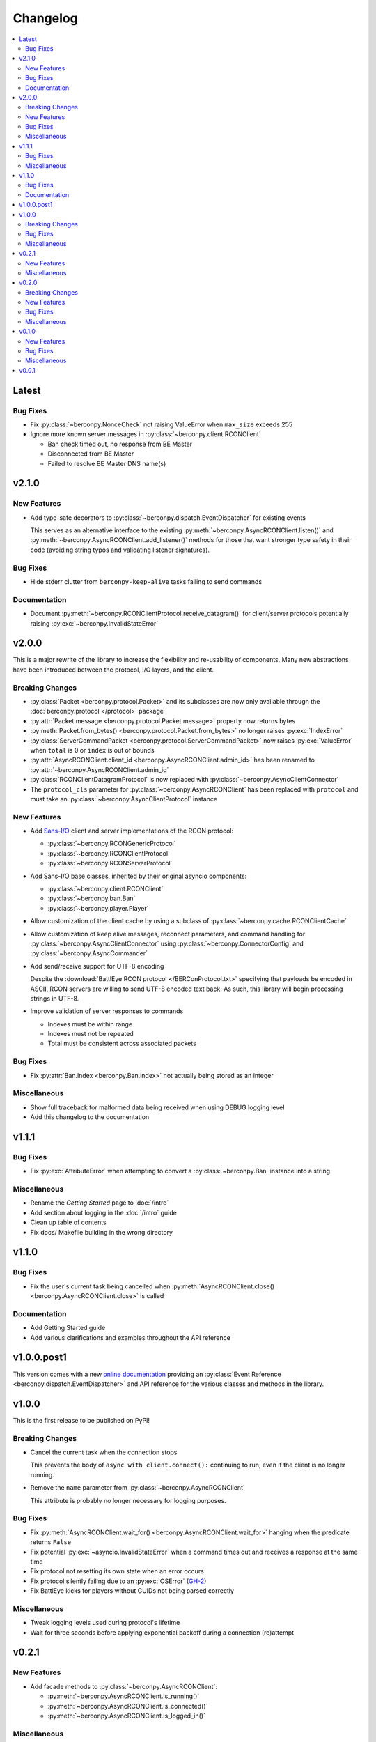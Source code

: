 Changelog
=========

.. contents::
  :depth: 2
  :local:

Latest
------

Bug Fixes
^^^^^^^^^

* Fix :py:class:`~berconpy.NonceCheck` not raising ValueError
  when ``max_size`` exceeds 255

* Ignore more known server messages in :py:class:`~berconpy.client.RCONClient`

  * Ban check timed out, no response from BE Master
  * Disconnected from BE Master
  * Failed to resolve BE Master DNS name(s)

v2.1.0
------

New Features
^^^^^^^^^^^^

* Add type-safe decorators to :py:class:`~berconpy.dispatch.EventDispatcher`
  for existing events

  This serves as an alternative interface to the existing
  :py:meth:`~berconpy.AsyncRCONClient.listen()`
  and :py:meth:`~berconpy.AsyncRCONClient.add_listener()` methods for those
  that want stronger type safety in their code (avoiding string typos and
  validating listener signatures).

Bug Fixes
^^^^^^^^^

* Hide stderr clutter from ``berconpy-keep-alive`` tasks failing to send
  commands

Documentation
^^^^^^^^^^^^^

* Document :py:meth:`~berconpy.RCONClientProtocol.receive_datagram()`
  for client/server protocols potentially raising :py:exc:`~berconpy.InvalidStateError`

v2.0.0
------

This is a major rewrite of the library to increase the flexibility and
re-usability of components. Many new abstractions have been introduced
between the protocol, I/O layers, and the client.

Breaking Changes
^^^^^^^^^^^^^^^^

* :py:class:`Packet <berconpy.protocol.Packet>` and its subclasses are now
  only available through the :doc:`berconpy.protocol </protocol>` package
* :py:attr:`Packet.message <berconpy.protocol.Packet.message>` property now
  returns bytes
* :py:meth:`Packet.from_bytes() <berconpy.protocol.Packet.from_bytes>`
  no longer raises :py:exc:`IndexError`
* :py:class:`ServerCommandPacket <berconpy.protocol.ServerCommandPacket>`
  now raises :py:exc:`ValueError` when ``total`` is 0 or ``index`` is out
  of bounds
* :py:attr:`AsyncRCONClient.client_id <berconpy.AsyncRCONClient.admin_id>`
  has been renamed to :py:attr:`~berconpy.AsyncRCONClient.admin_id`
* :py:class:`RCONClientDatagramProtocol` is now replaced with
  :py:class:`~berconpy.AsyncClientConnector`
* The ``protocol_cls`` parameter for :py:class:`~berconpy.AsyncRCONClient`
  has been replaced with ``protocol`` and must take an
  :py:class:`~berconpy.AsyncClientProtocol` instance

New Features
^^^^^^^^^^^^

* Add `Sans-I/O <https://sans-io.readthedocs.io/>`__ client and server
  implementations of the RCON protocol:

  * :py:class:`~berconpy.RCONGenericProtocol`
  * :py:class:`~berconpy.RCONClientProtocol`
  * :py:class:`~berconpy.RCONServerProtocol`

* Add Sans-I/O base classes, inherited by their original asyncio components:

  * :py:class:`~berconpy.client.RCONClient`
  * :py:class:`~berconpy.ban.Ban`
  * :py:class:`~berconpy.player.Player`

* Allow customization of the client cache by using a subclass of
  :py:class:`~berconpy.cache.RCONClientCache`

* Allow customization of keep alive messages, reconnect parameters,
  and command handling for :py:class:`~berconpy.AsyncClientConnector`
  using :py:class:`~berconpy.ConnectorConfig`
  and :py:class:`~berconpy.AsyncCommander`

* Add send/receive support for UTF-8 encoding

  Despite the :download:`BattlEye RCON protocol </BERConProtocol.txt>`
  specifying that payloads be encoded in ASCII, RCON servers are willing
  to send UTF-8 encoded text back. As such, this library will begin
  processing strings in UTF-8.

* Improve validation of server responses to commands

  * Indexes must be within range
  * Indexes must not be repeated
  * Total must be consistent across associated packets

Bug Fixes
^^^^^^^^^

* Fix :py:attr:`Ban.index <berconpy.Ban.index>` not actually being stored
  as an integer

Miscellaneous
^^^^^^^^^^^^^

* Show full traceback for malformed data being received when
  using DEBUG logging level
* Add this changelog to the documentation

v1.1.1
------

Bug Fixes
^^^^^^^^^

* Fix :py:exc:`AttributeError` when attempting to convert a
  :py:class:`~berconpy.Ban` instance into a string

Miscellaneous
^^^^^^^^^^^^^

* Rename the *Getting Started* page to :doc:`/intro`
* Add section about logging in the :doc:`/intro` guide
* Clean up table of contents
* Fix docs/ Makefile building in the wrong directory

v1.1.0
------

Bug Fixes
^^^^^^^^^

* Fix the user's current task being cancelled when
  :py:meth:`AsyncRCONClient.close() <berconpy.AsyncRCONClient.close>` is called

Documentation
^^^^^^^^^^^^^

* Add Getting Started guide
* Add various clarifications and examples throughout the API reference

v1.0.0.post1
------------

This version comes with a new `online documentation`_ providing an
:py:class:`Event Reference <berconpy.dispatch.EventDispatcher>` and
API reference for the various classes and methods in the library.

.. _online documentation: https://github.com/thegamecracks/berconpy/commit/82405b5464dce90618d8973dd0c1d5e21f7d96c3

v1.0.0
------

This is the first release to be published on PyPI!

Breaking Changes
^^^^^^^^^^^^^^^^

* Cancel the current task when the connection stops

  This prevents the body of ``async with client.connect():`` continuing to run,
  even if the client is no longer running.

* Remove the ``name`` parameter from :py:class:`~berconpy.AsyncRCONClient`

  This attribute is probably no longer necessary for logging purposes.

Bug Fixes
^^^^^^^^^

* Fix :py:meth:`AsyncRCONClient.wait_for() <berconpy.AsyncRCONClient.wait_for>`
  hanging when the predicate returns ``False``
* Fix potential :py:exc:`~asyncio.InvalidStateError` when a command times out
  and receives a response at the same time
* Fix protocol not resetting its own state when an error occurs
* Fix protocol silently failing due to an :py:exc:`OSError` (`GH-2`_)
* Fix BattlEye kicks for players without GUIDs not being parsed correctly

.. _GH-2: https://github.com/thegamecracks/berconpy/issues/2

Miscellaneous
^^^^^^^^^^^^^

* Tweak logging levels used during protocol's lifetime
* Wait for three seconds before applying exponential backoff during a
  connection (re)attempt

v0.2.1
------

New Features
^^^^^^^^^^^^

* Add facade methods to :py:class:`~berconpy.AsyncRCONClient`:

  * :py:meth:`~berconpy.AsyncRCONClient.is_running()`
  * :py:meth:`~berconpy.AsyncRCONClient.is_connected()`
  * :py:meth:`~berconpy.AsyncRCONClient.is_logged_in()`

Miscellaneous
^^^^^^^^^^^^^

* Minor docstring tweaks for :py:class:`~berconpy.AsyncRCONClient`

v0.2.0
------

Breaking Changes
^^^^^^^^^^^^^^^^

* Refactor the :py:class:`~berconpy.protocol.Packet` into refinement types:

  * :py:class:`~berconpy.protocol.ClientPacket`
  * :py:class:`~berconpy.protocol.ClientLoginPacket`
  * :py:class:`~berconpy.protocol.ClientCommandPacket`
  * :py:class:`~berconpy.protocol.ClientMessagePacket`
  * :py:class:`~berconpy.protocol.ServerPacket`
  * :py:class:`~berconpy.protocol.ServerLoginPacket`
  * :py:class:`~berconpy.protocol.ServerCommandPacket`
  * :py:class:`~berconpy.protocol.ServerMessagePacket`

  These classes improve type inference, reduces their constructor signatures,
  and help self-document what kind of packets are expected to be sent around
  each internal method.

* :py:meth:`Packet.from_bytes() <berconpy.protocol.Packet.from_bytes>`
  can now raise :py:exc:`IndexError`
* :py:class:`~berconpy.protocol.Packet` constructor now raises
  :py:exc:`ValueError` when exceeding max packet size

New Features
^^^^^^^^^^^^

* Use sequence number from server messages to avoid re-triggering ``on_message``
  events in case of network instability
* Add ``berconpy.ext`` namespace package for third-party extension support
* Add :doc:`berconpy.ext.arma </ext/arma>` extension containing an
  :py:class:`~berconpy.ext.arma.AsyncArmaRCONClient` subclass with methods
  specific to the Arma game series

* Add new events:

  * ``on_admin_login(admin_id, addr)``
  * ``on_player_connect(player)``
  * ``on_player_guid(player)``
  * ``on_player_verify_guid(player)``
  * ``on_player_disconnect(player_id, name)``
  * ``on_player_kick(player, reason)``
  * ``on_admin_message(admin_id, channel, message)``
  * ``on_admin_announcement(admin_id, message)``
  * ``on_admin_whisper(player, admin_id, message)``
  * ``on_player_message(player, channel, message)``

* Add :py:class:`~berconpy.Player` class and player cache to the client,
  accessed with the :py:attr:`AsyncRCONClient.players <berconpy.AsyncRCONClient.players>`
  property and the :py:meth:`~berconpy.AsyncRCONClient.get_player()` method
* After successfully connecting once, :py:class:`~berconpy.AsyncRCONClient`
  will indefinitely attempt to reconnect when the connection is lost
* Exponential backoff to reduce excessive connection attempts

* New exceptions have been added to replace :py:exc:`ValueError`
  and :py:exc:`RuntimeError` in various locations:

  * :py:exc:`~berconpy.RCONError`
  * :py:exc:`~berconpy.LoginFailure`
  * :py:exc:`~berconpy.RCONCommandError`

* Add :py:attr:`AsyncRCONClient.client_id <berconpy.AsyncRCONClient.client_id>` property

* Add new methods to :py:class:`~berconpy.AsyncRCONClient`:

  * :py:meth:`~berconpy.AsyncRCONClient.ban()`
  * :py:meth:`~berconpy.AsyncRCONClient.fetch_admins()`
  * :py:meth:`~berconpy.AsyncRCONClient.fetch_bans()`
  * :py:meth:`~berconpy.AsyncRCONClient.fetch_missions()`
  * :py:meth:`~berconpy.AsyncRCONClient.fetch_players()`
  * :py:meth:`~berconpy.AsyncRCONClient.kick()`
  * :py:meth:`~berconpy.AsyncRCONClient.send()`
  * :py:meth:`~berconpy.AsyncRCONClient.unban()`
  * :py:meth:`~berconpy.AsyncRCONClient.whisper()`

* Add a :py:class:`~berconpy.Ban` dataclass which is returned by
  :py:meth:`AsyncRCONClient.fetch_bans() <berconpy.AsyncRCONClient.fetch_bans>`

Bug Fixes
^^^^^^^^^

* Fix :py:exc:`RuntimeError` when sending a command fails on the first attempt
* Fix protocol hanging indefinitely when the server times out
* Fix temporary listeners not being removed after they are invoked
* Fix :py:exc:`AttributeError` when protocol closes before having connected
* Fix potential :py:exc:`asyncio.CancelledError` when calling
  :py:meth:`AsyncRCONClient.send_command() <berconpy.AsyncRCONClient.send_command>`
* Fix protocol parsing messages from addresses other than the connected server
* Fix protocol not acknowledging messages when reconnecting
* Fix ``on_command`` event potentially being called more than once for
  multiple responses to the same command

Miscellaneous
^^^^^^^^^^^^^

* Add logging configuration to
  `repl.py <https://github.com/thegamecracks/berconpy/blob/v0.2.0/examples/repl.py>`__
* Add repr to :py:class:`~berconpy.AsyncRCONClient`

v0.1.0
------

New Features
^^^^^^^^^^^^

* Finish implementation for :py:meth:`AsyncRCONClient.wait_for() <berconpy.AsyncRCONClient.wait_for>`

Bug Fixes
^^^^^^^^^

* Fix :py:meth:`AsyncRCONClient.send_command() <berconpy.AsyncRCONClient.send_command>`
  returning :py:class:`bytes` instead of :py:class:`str`

Miscellaneous
^^^^^^^^^^^^^

* Add `repl.py <https://github.com/thegamecracks/berconpy/blob/v0.1.0/examples/repl.py>`__
  example

v0.0.1
------

This is the first version of berconpy, providing the initial implementation
for the :py:class:`~berconpy.AsyncRCONClient`, :py:class:`~berconpy.protocol.Packet`,
and :py:class:`~berconpy.RCONClientDatagramProtocol` classes.
